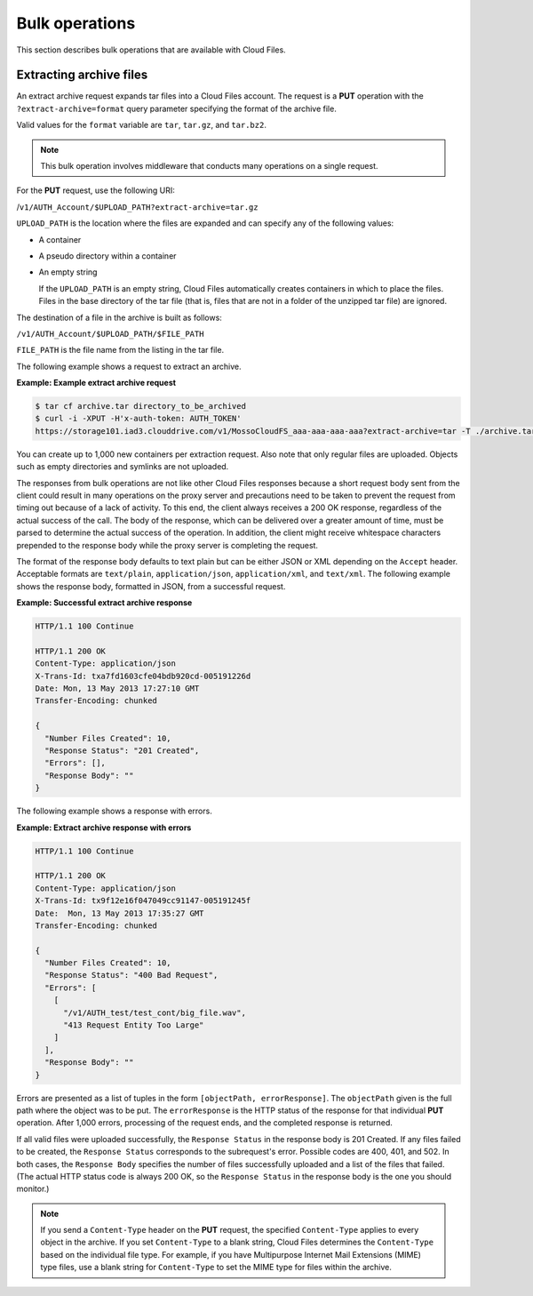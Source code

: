 ===============
Bulk operations
===============

This section describes bulk operations that are available with Cloud
Files.

Extracting archive files
------------------------

An extract archive request expands tar files into a Cloud Files account.
The request is a **PUT** operation with the ``?extract-archive=format``
query parameter specifying the format of the archive file.

Valid values for the ``format`` variable are ``tar``, ``tar.gz``, and
``tar.bz2``.

.. note::
   This bulk operation involves middleware that conducts many operations
   on a single request.

For the **PUT** request, use the following URI:

/``v1/AUTH_Account/$UPLOAD_PATH?extract-archive=tar.gz``

``UPLOAD_PATH`` is the location where the files are expanded and can
specify any of the following values:

-  A container

-  A pseudo directory within a container

-  An empty string

   If the ``UPLOAD_PATH`` is an empty string, Cloud Files automatically
   creates containers in which to place the files. Files in the base
   directory of the tar file (that is, files that are not in a folder of
   the unzipped tar file) are ignored.

The destination of a file in the archive is built as follows:

``/v1/AUTH_Account/$UPLOAD_PATH/$FILE_PATH``

``FILE_PATH`` is the file name from the listing in the tar file.

The following example shows a request to extract an archive.

**Example: Example extract archive request**

.. code::

    $ tar cf archive.tar directory_to_be_archived
    $ curl -i -XPUT -H'x-auth-token: AUTH_TOKEN'
    https://storage101.iad3.clouddrive.com/v1/MossoCloudFS_aaa-aaa-aaa-aaa?extract-archive=tar -T ./archive.tar

You can create up to 1,000 new containers per extraction request. Also
note that only regular files are uploaded. Objects such as empty
directories and symlinks are not uploaded.

The responses from bulk operations are not like other Cloud Files
responses because a short request body sent from the client could result
in many operations on the proxy server and precautions need to be taken
to prevent the request from timing out because of a lack of activity. To
this end, the client always receives a 200 OK response, regardless of
the actual success of the call. The body of the response, which can be
delivered over a greater amount of time, must be parsed to determine the
actual success of the operation. In addition, the client might receive
whitespace characters prepended to the response body while the proxy
server is completing the request.

The format of the response body defaults to text plain but can be either
JSON or XML depending on the ``Accept`` header. Acceptable formats are
``text/plain``, ``application/json``, ``application/xml``, and
``text/xml``. The following example shows the response body, formatted
in JSON, from a successful request.

**Example: Successful extract archive response**

.. code::

    HTTP/1.1 100 Continue

    HTTP/1.1 200 OK
    Content-Type: application/json
    X-Trans-Id: txa7fd1603cfe04bdb920cd-005191226d
    Date: Mon, 13 May 2013 17:27:10 GMT
    Transfer-Encoding: chunked

    {
      "Number Files Created": 10,
      "Response Status": "201 Created",
      "Errors": [],
      "Response Body": ""
    }

The following example shows a response with errors.

**Example: Extract archive response with errors**

.. code::

    HTTP/1.1 100 Continue

    HTTP/1.1 200 OK
    Content-Type: application/json
    X-Trans-Id: tx9f12e16f047049cc91147-005191245f
    Date:  Mon, 13 May 2013 17:35:27 GMT
    Transfer-Encoding: chunked

    {
      "Number Files Created": 10,
      "Response Status": "400 Bad Request",
      "Errors": [
        [
          "/v1/AUTH_test/test_cont/big_file.wav",
          "413 Request Entity Too Large"
        ]
      ],
      "Response Body": ""
    }

Errors are presented as a list of tuples in the form
``[objectPath, errorResponse]``. The ``objectPath`` given is
the full path where the object was to be put. The ``errorResponse`` is
the HTTP status of the response for that individual **PUT** operation.
After 1,000 errors, processing of the request ends, and the completed
response is returned.

If all valid files were uploaded successfully, the ``Response Status``
in the response body is 201 Created. If any files failed to be created,
the ``Response Status`` corresponds to the subrequest's error.
Possible codes are 400, 401, and 502. In both cases, the
``Response Body`` specifies the number of files successfully uploaded
and a list of the files that failed. (The actual HTTP status code is
always 200 OK, so the ``Response Status`` in the response body is the
one you should monitor.)

.. note::
   If you send a ``Content-Type`` header on the **PUT** request, the
   specified ``Content-Type`` applies to every object in the archive. If
   you set ``Content-Type`` to a blank string, Cloud Files determines the
   ``Content-Type`` based on the individual file type. For example, if you
   have Multipurpose Internet Mail Extensions (MIME) type files, use a
   blank string for ``Content-Type`` to set the MIME type for files within
   the archive.
